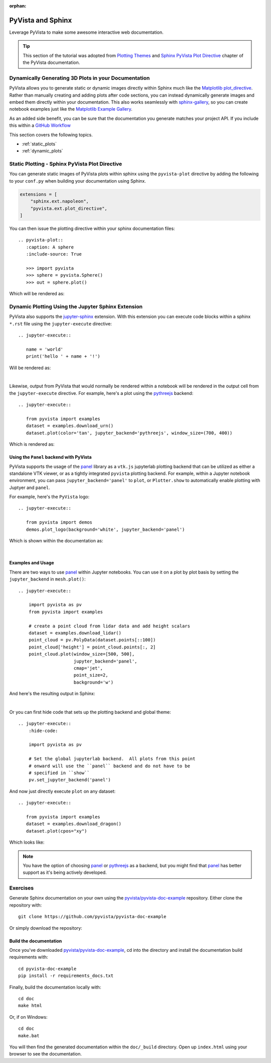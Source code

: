 :orphan:



.. _sphx_glr_tutorial_07_sphinx:

.. _sphinx:

PyVista and Sphinx
==================

Leverage PyVista to make some awesome interactive web documentation.

.. tip::

    This section of the tutorial was adopted from `Plotting Themes
    <https://docs.pyvista.org/user-guide/themes.html>`_ and `Sphinx PyVista
    Plot Directive <https://docs.pyvista.org/extras/plot_directive.html>`_
    chapter of the PyVista documentation.

Dynamically Generating 3D Plots in your Documentation
-----------------------------------------------------
PyVista allows you to generate static or dynamic images directly within Sphinx
much like the `Matplotlib plot_directive
<https://matplotlib.org/stable/api/sphinxext_plot_directive_api.html>`_. Rather
than manually creating and adding plots after code sections, you can instead
dynamically generate images and embed them directly within your
documentation. This also works seamlessly with `sphinx-gallery
<https://sphinx-gallery.github.io/>`_, so you can create notebook examples just
like the `Matplotlib Example Gallery
<https://matplotlib.org/stable/gallery/index.html>`_.

As an added side benefit, you can be sure that the documentation you generate
matches your project API. If you include this within a `GitHub Workflow
<https://docs.github.com/en/actions/using-workflows/about-workflows>`_

This section covers the following topics.

- :ref:`static_plots`
- :ref:`dynamic_plots`

.. _static_plots:

Static Plotting - Sphinx PyVista Plot Directive
-----------------------------------------------
You can generate static images of PyVista plots within sphinx using the
``pyvista-plot`` directive by adding the following to your ``conf.py``
when building your documentation using Sphinx.

.. code:: python

   extensions = [
       "sphinx.ext.napoleon",
       "pyvista.ext.plot_directive",
   ]

You can then issue the plotting directive within your sphinx
documentation files::

   .. pyvista-plot::
      :caption: A sphere
      :include-source: True

      >>> import pyvista
      >>> sphere = pyvista.Sphere()
      >>> out = sphere.plot()

Which will be rendered as:

.. pyvista-plot::
   :caption: This is a default sphere
   :include-source: True

   >>> import pyvista
   >>> sphere = pyvista.Sphere()
   >>> out = sphere.plot()


.. _dynamic_plots:

Dynamic Plotting Using the Jupyter Sphinx Extension
---------------------------------------------------
PyVista also supports the `jupyter-sphinx
<https://jupyter-sphinx.readthedocs.io/>`_ extension. With this extension you
can execute code blocks within a sphinx ``*.rst`` file using the
``jupyter-execute`` directive::

  .. jupyter-execute::

     name = 'world'
     print('hello ' + name + '!')

Will be rendered as:

.. jupyter-execute::

   name = 'world'
   print('hello ' + name + '!')

|

Likewise, output from PyVista that would normally be rendered within a notebook
will be rendered in the output cell from the ``jupyter-execute`` directive. For
example, here's a plot using the `pythreejs
<https://github.com/jupyter-widgets/pythreejs>`_ backend::

  .. jupyter-execute::

     from pyvista import examples
     dataset = examples.download_urn()
     dataset.plot(color='tan', jupyter_backend='pythreejs', window_size=(700, 400))

Which is rendered as:

.. jupyter-execute::

   from pyvista import examples
   dataset = examples.download_urn()
   dataset.plot(color='tan', jupyter_backend='pythreejs', window_size=(700, 400))


Using the ``Panel`` backend with PyVista
~~~~~~~~~~~~~~~~~~~~~~~~~~~~~~~~~~~~~~~~
PyVista supports the usage of the `panel <https://github.com/holoviz/panel>`_
library as a ``vtk.js`` jupyterlab plotting backend that can be utilized as
either a standalone VTK viewer, or as a tightly integrated ``pyvista`` plotting
backend.  For example, within a Jupyter notebook environment, you can pass
``jupyter_backend='panel'`` to ``plot``, or ``Plotter.show`` to automatically
enable plotting with Juptyer and ``panel``.

For example, here's the ``PyVista`` logo::

   .. jupyter-execute::

      from pyvista import demos
      demos.plot_logo(background='white', jupyter_backend='panel')

Which is shown within the documentation as:

.. jupyter-execute::

   from pyvista import demos
   demos.plot_logo(background='white', jupyter_backend='panel')

|

Examples and Usage
~~~~~~~~~~~~~~~~~~
There are two ways to use `panel <https://github.com/holoviz/panel>`_ within
Jupyter notebooks.  You can use it on a plot by plot basis by setting the
``jupyter_backend`` in ``mesh.plot()``::

   .. jupyter-execute::

       import pyvista as pv
       from pyvista import examples

       # create a point cloud from lidar data and add height scalars
       dataset = examples.download_lidar()
       point_cloud = pv.PolyData(dataset.points[::100])
       point_cloud['height'] = point_cloud.points[:, 2]
       point_cloud.plot(window_size=[500, 500],
                        jupyter_backend='panel',
                        cmap='jet',
                        point_size=2,
                        background='w')

And here's the resulting output in Sphinx:

.. jupyter-execute::

    import pyvista as pv
    from pyvista import examples

    # create a point cloud from lidar data and add height scalars
    dataset = examples.download_lidar()
    point_cloud = pv.PolyData(dataset.points[::100])
    point_cloud['height'] = point_cloud.points[:, 2]
    point_cloud.plot(window_size=[500, 500],
                     jupyter_backend='panel',
                     cmap='jet',
                     point_size=2,
                     background='w')

|

Or you can first hide code that sets up the plotting backend and global theme::

   .. jupyter-execute::
       :hide-code:

       import pyvista as pv

       # Set the global jupyterlab backend.  All plots from this point
       # onward will use the ``panel`` backend and do not have to be
       # specified in ``show``
       pv.set_jupyter_backend('panel')

.. jupyter-execute::
   :hide-code:

   import pyvista as pv
   pv.set_jupyter_backend('panel')

And now just directly execute ``plot`` on any dataset::

   .. jupyter-execute::

      from pyvista import examples
      dataset = examples.download_dragon()
      dataset.plot(cpos="xy")

Which looks like:

.. jupyter-execute::

   from pyvista import examples
   dataset = examples.download_dragon()
   dataset.plot(cpos="xy")


.. note::
   You have the option of choosing `panel <https://github.com/holoviz/panel>`_
   or `pythreejs <https://github.com/jupyter-widgets/pythreejs>`_ as a backend,
   but you might find that `panel <https://github.com/holoviz/panel>`_ has
   better support as it's being actively developed.


Exercises
---------

Generate Sphinx documentation on your own using the
`pyvista/pyvista-doc-example <https://github.com/pyvista/pyvista-doc-example>`_
repository. Either clone the repository with::

  git clone https://github.com/pyvista/pyvista-doc-example

Or simply download the repository:

.. panels::

   `PyVista Documentation Example <https://github.com/pyvista/pyvista-doc-example>`_

   +++

    .. link-button:: https://github.com/pyvista/pyvista-doc-example/archive/refs/heads/main.zip
        :text: Download Zip
        :classes: btn-outline-primary btn-block stretched-link


Build the documentation
~~~~~~~~~~~~~~~~~~~~~~~

Once you've downloaded `pyvista/pyvista-doc-example
<https://github.com/pyvista/pyvista-doc-example>`_, cd into the directory and
install the documentation build requirements with::

  cd pyvista-doc-example
  pip install -r requirements_docs.txt

Finally, build the documentation locally with::

  cd doc
  make html

Or, if on Windows::

  cd doc
  make.bat

You will then find the generated documentation within the ``doc/_build``
directory. Open up ``index.html`` using your browser to see the documentation.


.. raw:: html

    <div class="sphx-glr-clear"></div>



.. only:: html

 .. rst-class:: sphx-glr-signature

    `Gallery generated by Sphinx-Gallery <https://sphinx-gallery.github.io>`_
